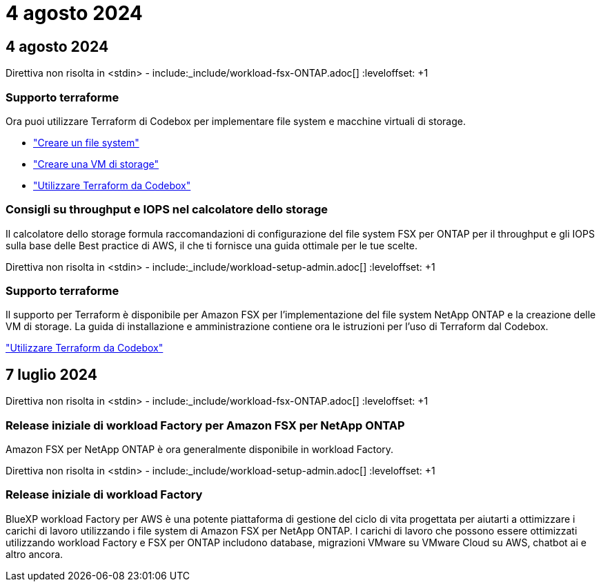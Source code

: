 = 4 agosto 2024
:allow-uri-read: 




== 4 agosto 2024

Direttiva non risolta in <stdin> - include:_include/workload-fsx-ONTAP.adoc[] :leveloffset: +1



=== Supporto terraforme

Ora puoi utilizzare Terraform di Codebox per implementare file system e macchine virtuali di storage.

* link:https://docs.netapp.com/us-en/workload-fsx-ontap/create-file-system.html["Creare un file system"]
* link:https://docs.netapp.com/us-en/workload-fsx-ontap/create-storage-vm.html["Creare una VM di storage"]
* link:https://docs.netapp.com/us-en/workload-setup-admin/use-codebox.html["Utilizzare Terraform da Codebox"^]




=== Consigli su throughput e IOPS nel calcolatore dello storage

Il calcolatore dello storage formula raccomandazioni di configurazione del file system FSX per ONTAP per il throughput e gli IOPS sulla base delle Best practice di AWS, il che ti fornisce una guida ottimale per le tue scelte.

Direttiva non risolta in <stdin> - include:_include/workload-setup-admin.adoc[] :leveloffset: +1



=== Supporto terraforme

Il supporto per Terraform è disponibile per Amazon FSX per l'implementazione del file system NetApp ONTAP e la creazione delle VM di storage. La guida di installazione e amministrazione contiene ora le istruzioni per l'uso di Terraform dal Codebox.

link:https://docs.netapp.com/us-en/workload-setup-admin/use-codebox.html["Utilizzare Terraform da Codebox"^]



== 7 luglio 2024

Direttiva non risolta in <stdin> - include:_include/workload-fsx-ONTAP.adoc[] :leveloffset: +1



=== Release iniziale di workload Factory per Amazon FSX per NetApp ONTAP

Amazon FSX per NetApp ONTAP è ora generalmente disponibile in workload Factory.

Direttiva non risolta in <stdin> - include:_include/workload-setup-admin.adoc[] :leveloffset: +1



=== Release iniziale di workload Factory

BlueXP workload Factory per AWS è una potente piattaforma di gestione del ciclo di vita progettata per aiutarti a ottimizzare i carichi di lavoro utilizzando i file system di Amazon FSX per NetApp ONTAP. I carichi di lavoro che possono essere ottimizzati utilizzando workload Factory e FSX per ONTAP includono database, migrazioni VMware su VMware Cloud su AWS, chatbot ai e altro ancora.
